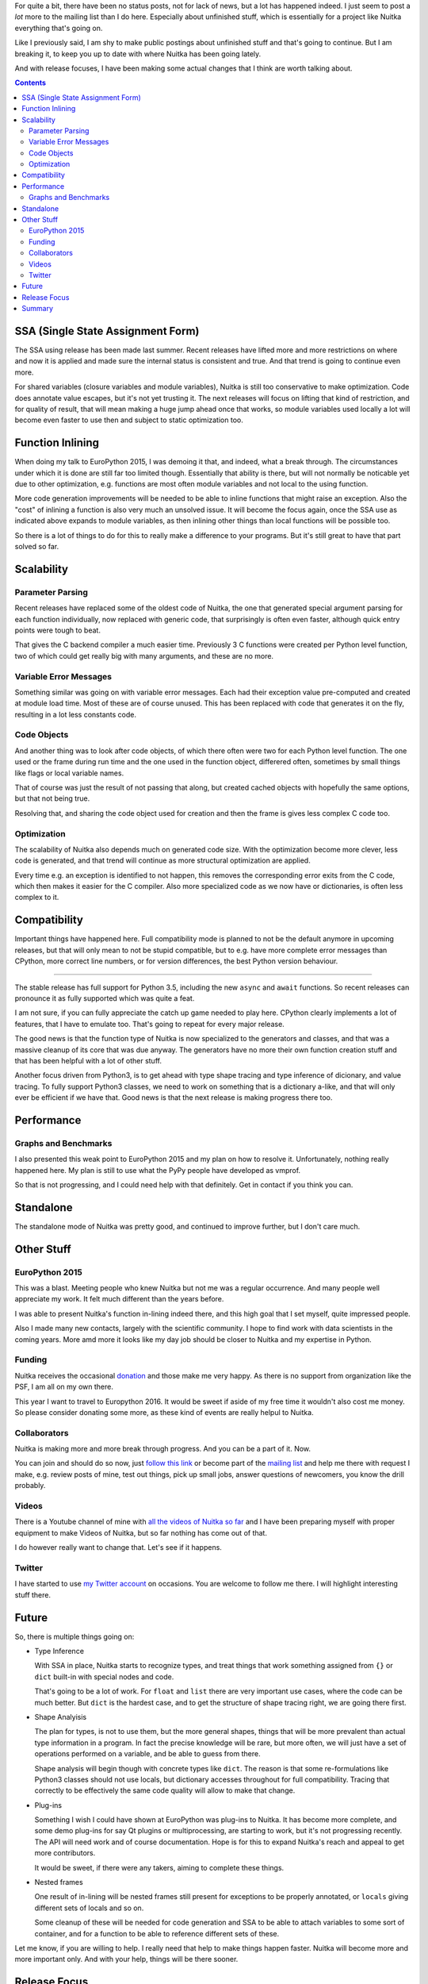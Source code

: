 .. title: Nuitka Progress in 2015
.. slug: nuitka-progress-winter-2015
.. date: 2016/01/29 08:08:54
.. tags: Python,compiler,Nuitka
.. type: text

For quite a bit, there have been no status posts, not for lack of news, but a
lot has happened indeed. I just seem to post a *lot* more to the mailing list
than I do here. Especially about unfinished stuff, which is essentially for a
project like Nuitka everything that's going on.

Like I previously said, I am shy to make public postings about unfinished stuff
and that's going to continue. But I am breaking it, to keep you up to date with
where Nuitka has been going lately.

And with release focuses, I have been making some actual changes that I think
are worth talking about.

.. contents::

SSA (Single State Assignment Form)
==================================

The SSA using release has been made last summer. Recent releases have lifted
more and more restrictions on where and now it is applied and made sure the
internal status is consistent and true. And that trend is going to continue
even more.

For shared variables (closure variables and module variables), Nuitka is still
too conservative to make optimization. Code does annotate value escapes, but
it's not yet trusting it. The next releases will focus on lifting that kind of
restriction, and for quality of result, that will mean making a huge jump ahead
once that works, so module variables used locally a lot will become even faster
to use then and subject to static optimization too.

Function Inlining
=================

When doing my talk to EuroPython 2015, I was demoing it that, and indeed, what
a break through. The circumstances under which it is done are still far too
limited though. Essentially that ability is there, but will not normally be
noticable yet due to other optimization, e.g. functions are most often module
variables and not local to the using function.

More code generation improvements will be needed to be able to inline functions
that might raise an exception. Also the "cost" of inlining a function is also
very much an unsolved issue. It will become the focus again, once the SSA use
as indicated above expands to module variables, as then inlining other things
than local functions will be possible too.

So there is a lot of things to do for this to really make a difference to your
programs. But it's still great to have that part solved so far.

Scalability
===========

Parameter Parsing
+++++++++++++++++

Recent releases have replaced some of the oldest code of Nuitka, the one that
generated special argument parsing for each function individually, now replaced
with generic code, that surprisingly is often even faster, although quick entry
points were tough to beat.

That gives the C backend compiler a much easier time. Previously 3 C functions
were created per Python level function, two of which could get really big with
many arguments, and these are no more.

Variable Error Messages
+++++++++++++++++++++++

Something similar was going on with variable error messages. Each had their
exception value pre-computed and created at module load time. Most of these
are of course unused. This has been replaced with code that generates it on
the fly, resulting in a lot less constants code.

Code Objects
++++++++++++

And another thing was to look after code objects, of which there often were two
for each Python level function. The one used or the frame during run time and
the one used in the function object, differered often, sometimes by small things
like flags or local variable names.

That of course was just the result of not passing that along, but created cached
objects with hopefully the same options, but that not being true.

Resolving that, and sharing the code object used for creation and then the frame
is gives less complex C code too.

Optimization
++++++++++++

The scalability of Nuitka also depends much on generated code size. With the
optimization become more clever, less code is generated, and that trend will
continue as more structural optimization are applied.

Every time e.g. an exception is identified to not happen, this removes the
corresponding error exits from the C code, which then makes it easier for the
C compiler. Also more specialized code as we now have or dictionaries, is often
less complex to it.

Compatibility
=============

Important things have happened here. Full compatibility mode is planned to not
be the default anymore in upcoming releases, but that will only mean to not be
stupid compatible, but to e.g. have more complete error messages than CPython,
more correct line numbers, or for version differences, the best Python version
behaviour.

++++++++++

The stable release has full support for Python 3.5, including the new ``async``
and ``await`` functions. So recent releases can pronounce it as fully supported
which was quite a feat.

I am not sure, if you can fully appreciate the catch up game needed to play
here. CPython clearly implements a lot of features, that I have to emulate
too. That's going to repeat for every major release.

The good news is that the function type of Nuitka is now specialized to the
generators and classes, and that was a massive cleanup of its core that was
due anyway. The generators have no more their own function creation stuff
and that has been helpful with a lot of other stuff.

Another focus driven from Python3, is to get ahead with type shape tracing
and type inference of dicionary, and value tracing. To fully support Python3
classes, we need to work on something that is a dictionary a-like, and that
will only ever be efficient if we have that. Good news is that the next release
is making progress there too.

Performance
===========

Graphs and Benchmarks
+++++++++++++++++++++

I also presented this weak point to EuroPython 2015 and my plan on how to
resolve it. Unfortunately, nothing really happened here. My plan is still to
use what the PyPy people have developed as vmprof.

So that is not progressing, and I could need help with that definitely. Get in
contact if you think you can.

Standalone
==========

The standalone mode of Nuitka was pretty good, and continued to improve further,
but I don't care much.

Other Stuff
===========

EuroPython 2015
+++++++++++++++

This was a blast. Meeting people who knew Nuitka but not me was a regular
occurrence. And many people well appreciate my work. It felt much different
than the years before.

I was able to present Nuitka's function in-lining indeed there, and this high
goal that I set myself, quite impressed people.

Also I made many new contacts, largely with the scientific community. I hope to
find work with data scientists in the coming years. More amd more it looks like
my day job should be closer to Nuitka and my expertise in Python.

Funding
+++++++

Nuitka receives the occasional `donation <http://nuitka.net/pages/donations.html>`_
and those make me very happy. As there is no support from organization like the
PSF, I am all on my own there.

This year I want to travel to Europython 2016. It would be sweet if aside of my
free time it wouldn't also cost me money. So please consider donating some
more, as these kind of events are really helpul to Nuitka.

Collaborators
+++++++++++++

Nuitka is making more and more break through progress. And you can be a part of
it. Now.

You can join and should do so now, just
`follow this link <http://nuitka.net/doc/user-manual.html#join-nuitka>`_ or
become part of the `mailing list <http://nuitka.net/pages/mailinglist.html>`_
and help me there with request I make, e.g. review posts of mine, test out
things, pick up small jobs, answer questions of newcomers, you know the
drill probably.

Videos
++++++

There is a Youtube channel of mine with `all the videos of Nuitka so far
<https://www.youtube.com/playlist?list=PLKO58t9ADuF6o_Dcmve1DXpUkUEEVvDux>`_
and I have been preparing myself with proper equipment to make Videos of Nuitka,
but so far nothing has come out of that.

I do however really want to change that. Let's see if it happens.

Twitter
+++++++

I have started to use `my Twitter account <https://twitter.com/kayhayen>`_ on
occasions. You are welcome to follow me there. I will highlight interesting
stuff there.

Future
======

So, there is multiple things going on:

* Type Inference

  With SSA in place, Nuitka starts to recognize types, and treat things
  that work something assigned from ``{}`` or ``dict`` built-in with special
  nodes and code.

  That's going to be a lot of work. For ``float`` and ``list`` there are very
  important use cases, where the code can be much better. But ``dict`` is the
  hardest case, and to get the structure of shape tracing right, we are going
  there first.

* Shape Analyisis

  The plan for types, is not to use them, but the more general shapes, things
  that will be more prevalent than actual type information in a program. In
  fact the precise knowledge will be rare, but more often, we will just have
  a set of operations performed on a variable, and be able to guess from there.

  Shape analysis will begin though with concrete types like ``dict``. The reason
  is that some re-formulations like Python3 classes should not use locals, but
  dictionary accesses throughout for full compatibility. Tracing that correctly
  to be effectively the same code quality will allow to make that change.

* Plug-ins

  Something I wish I could have shown at EuroPython was plug-ins to Nuitka. It
  has become more complete, and some demo plug-ins for say Qt plugins or
  multiprocessing, are starting to work, but it's not progressing recently. The
  API will need work and of course documentation. Hope is for this to expand
  Nuitka's reach and appeal to get more contributors.

  It would be sweet, if there were any takers, aiming to complete these things.

* Nested frames

  One result of in-lining will be nested frames still present for exceptions
  to be properly annotated, or ``locals`` giving different sets of locals and
  so on.

  Some cleanup of these will be needed for code generation and SSA to be able
  to attach variables to some sort of container, and for a function to be able
  to reference different sets of these.

Let me know, if you are willing to help. I really need that help to make things
happen faster. Nuitka will become more and more important only. And with your
help, things will be there sooner.

Release Focus
=============

One thing I have started recently, is to make changes to Nuitka focused to just
one goal, and to only deal with the rare bug in other fields, but not much else
at all. So instead of across the board improvements in just about everything, I
have e.g. in the last release added type inference for dictionaries and special
nodes and their code generation for dictionary operations.

This progresses Nuitka in one field. And the next release then e.g. will only
focus on making the performance comparison tool, and not continue much in other
fields.

That way, more "flow" is possible and more visible progress too. As an example
of this, these are the focuses of last releases.

- Full Python 3.5 on a clean base with generators redone so that coroutines
  fit in nicely.
- Scalability of C compilation with argument parsing redone
- Next release soon: Shape analysis of subscript usages and optimization to
  exact dictionaries
- Next release thereafter: Comparison benchmarking (vmprof, resolving C level
  function identifiers easier)

Other focuses will also happen, but that's too far ahead. Mostly like some
usability improvements will be the focus of a release some day. Focus is for
things that are too complex to attack as a side project, and therefore never
happen although surely possible.

Digging into Python3.5 coroutines and their semantics was hard enough, and the
structual changes needed to integrate them properly with not too much special
casing, but rather removing existing special cases (generator functions) was
just too much work to ever happen while also doing other stuff.

Summary
=======

So I am very excited about Nuitka. It feels like the puzzle is coming together
finally, with type inference becoming a real thing. And should dictionaries be
sorted out, the real important types, say ``float`` for scientific use cases,
or ``int``, ``list`` for others, will be easy to make.

With this, and then harder import association (knowing what other modules are),
and module level SSA tracing that can be trusted, we can finally expect Nuitka
to be generally fast and deserve to be called a compiler.

That will take a while, but it's likely to happen in 2016. Let's see if I will
get the funding to go to EuroPython 2016, that would be great.
